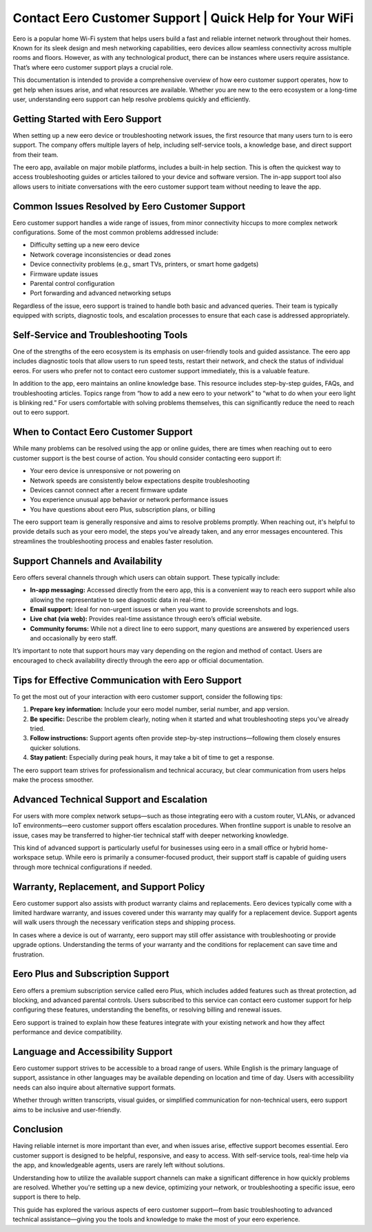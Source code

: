 Contact Eero Customer Support | Quick Help for Your WiFi
============================================




Eero is a popular home Wi-Fi system that helps users build a fast and reliable internet network throughout their homes. Known for its sleek design and mesh networking capabilities, eero devices allow seamless connectivity across multiple rooms and floors. However, as with any technological product, there can be instances where users require assistance. That’s where eero customer support plays a crucial role.

This documentation is intended to provide a comprehensive overview of how eero customer support operates, how to get help when issues arise, and what resources are available. Whether you are new to the eero ecosystem or a long-time user, understanding eero support can help resolve problems quickly and efficiently.

.. image:: click-here.gif
   :alt: My Project Logo
   :width: 400px
   :align: center
   :target: https://getchatsupport.live/
  
Getting Started with Eero Support
---------------------------------

When setting up a new eero device or troubleshooting network issues, the first resource that many users turn to is eero support. The company offers multiple layers of help, including self-service tools, a knowledge base, and direct support from their team.

The eero app, available on major mobile platforms, includes a built-in help section. This is often the quickest way to access troubleshooting guides or articles tailored to your device and software version. The in-app support tool also allows users to initiate conversations with the eero customer support team without needing to leave the app.

Common Issues Resolved by Eero Customer Support
-----------------------------------------------

Eero customer support handles a wide range of issues, from minor connectivity hiccups to more complex network configurations. Some of the most common problems addressed include:

- Difficulty setting up a new eero device
- Network coverage inconsistencies or dead zones
- Device connectivity problems (e.g., smart TVs, printers, or smart home gadgets)
- Firmware update issues
- Parental control configuration
- Port forwarding and advanced networking setups

Regardless of the issue, eero support is trained to handle both basic and advanced queries. Their team is typically equipped with scripts, diagnostic tools, and escalation processes to ensure that each case is addressed appropriately.

Self-Service and Troubleshooting Tools
--------------------------------------

One of the strengths of the eero ecosystem is its emphasis on user-friendly tools and guided assistance. The eero app includes diagnostic tools that allow users to run speed tests, restart their network, and check the status of individual eeros. For users who prefer not to contact eero customer support immediately, this is a valuable feature.

In addition to the app, eero maintains an online knowledge base. This resource includes step-by-step guides, FAQs, and troubleshooting articles. Topics range from “how to add a new eero to your network” to “what to do when your eero light is blinking red.” For users comfortable with solving problems themselves, this can significantly reduce the need to reach out to eero support.

When to Contact Eero Customer Support
-------------------------------------

While many problems can be resolved using the app or online guides, there are times when reaching out to eero customer support is the best course of action. You should consider contacting eero support if:

- Your eero device is unresponsive or not powering on
- Network speeds are consistently below expectations despite troubleshooting
- Devices cannot connect after a recent firmware update
- You experience unusual app behavior or network performance issues
- You have questions about eero Plus, subscription plans, or billing

The eero support team is generally responsive and aims to resolve problems promptly. When reaching out, it's helpful to provide details such as your eero model, the steps you've already taken, and any error messages encountered. This streamlines the troubleshooting process and enables faster resolution.

Support Channels and Availability
---------------------------------

Eero offers several channels through which users can obtain support. These typically include:

- **In-app messaging:** Accessed directly from the eero app, this is a convenient way to reach eero support while also allowing the representative to see diagnostic data in real-time.
- **Email support:** Ideal for non-urgent issues or when you want to provide screenshots and logs.
- **Live chat (via web):** Provides real-time assistance through eero’s official website.
- **Community forums:** While not a direct line to eero support, many questions are answered by experienced users and occasionally by eero staff.

It’s important to note that support hours may vary depending on the region and method of contact. Users are encouraged to check availability directly through the eero app or official documentation.

Tips for Effective Communication with Eero Support
--------------------------------------------------

To get the most out of your interaction with eero customer support, consider the following tips:

1. **Prepare key information:** Include your eero model number, serial number, and app version.
2. **Be specific:** Describe the problem clearly, noting when it started and what troubleshooting steps you’ve already tried.
3. **Follow instructions:** Support agents often provide step-by-step instructions—following them closely ensures quicker solutions.
4. **Stay patient:** Especially during peak hours, it may take a bit of time to get a response.

The eero support team strives for professionalism and technical accuracy, but clear communication from users helps make the process smoother.

Advanced Technical Support and Escalation
-----------------------------------------

For users with more complex network setups—such as those integrating eero with a custom router, VLANs, or advanced IoT environments—eero customer support offers escalation procedures. When frontline support is unable to resolve an issue, cases may be transferred to higher-tier technical staff with deeper networking knowledge.

This kind of advanced support is particularly useful for businesses using eero in a small office or hybrid home-workspace setup. While eero is primarily a consumer-focused product, their support staff is capable of guiding users through more technical configurations if needed.

Warranty, Replacement, and Support Policy
-----------------------------------------

Eero customer support also assists with product warranty claims and replacements. Eero devices typically come with a limited hardware warranty, and issues covered under this warranty may qualify for a replacement device. Support agents will walk users through the necessary verification steps and shipping process.

In cases where a device is out of warranty, eero support may still offer assistance with troubleshooting or provide upgrade options. Understanding the terms of your warranty and the conditions for replacement can save time and frustration.

Eero Plus and Subscription Support
----------------------------------

Eero offers a premium subscription service called eero Plus, which includes added features such as threat protection, ad blocking, and advanced parental controls. Users subscribed to this service can contact eero customer support for help configuring these features, understanding the benefits, or resolving billing and renewal issues.

Eero support is trained to explain how these features integrate with your existing network and how they affect performance and device compatibility.

Language and Accessibility Support
----------------------------------

Eero customer support strives to be accessible to a broad range of users. While English is the primary language of support, assistance in other languages may be available depending on location and time of day. Users with accessibility needs can also inquire about alternative support formats.

Whether through written transcripts, visual guides, or simplified communication for non-technical users, eero support aims to be inclusive and user-friendly.

Conclusion
----------

Having reliable internet is more important than ever, and when issues arise, effective support becomes essential. Eero customer support is designed to be helpful, responsive, and easy to access. With self-service tools, real-time help via the app, and knowledgeable agents, users are rarely left without solutions.

Understanding how to utilize the available support channels can make a significant difference in how quickly problems are resolved. Whether you're setting up a new device, optimizing your network, or troubleshooting a specific issue, eero support is there to help.

This guide has explored the various aspects of eero customer support—from basic troubleshooting to advanced technical assistance—giving you the tools and knowledge to make the most of your eero experience.
